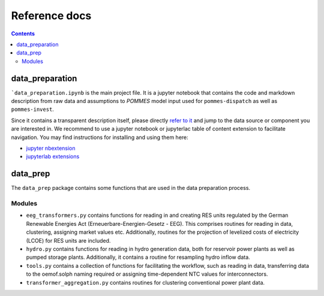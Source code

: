 Reference docs
==============

.. contents::

data_preparation
----------------

```data_preparation.ipynb`` is the main project file. It is a jupyter notebook
that contains the code and markdown description from raw data and assumptions
to *POMMES* model input used for ``pommes-dispatch`` as well as ``pommes-invest``.

Since it contains a transparent description itself, please directly `refer
to it <https://github.com/pommes-public/pommes-data/blob/dev/data_preparation.ipynb>`_
and jump to the data source or component you are interested in. We recommend
to use a jupyter notebook or jupyterlac table of content extension to facilitate
navigation. You may find instructions for installing and using them here:

* `jupyter nbextension <https://jupyter-contrib-nbextensions.readthedocs.io/en/latest/install.html>`_
* `jupyterlab extensions <https://jupyterlab.readthedocs.io/en/stable/user/extensions.html>`_

data_prep
---------

The ``data_prep`` package contains some functions that are used in the data
preparation process.

Modules
+++++++

* ``eeg_transformers.py`` contains functions for reading in and creating RES units
  regulated by the German Renewable Energies Act (Erneuerbare-Energien-Gesetz - EEG).
  This comprises routines for reading in data, clustering, assigning market values etc.
  Additionally, routines for the projection of levelized costs of electricity (LCOE)
  for RES units are included.
* ``hydro.py`` contains functions for reading in hydro generation data, both for
  reservoir power plants as well as pumped storage plants. Additionally, it contains
  a routine for resampling hydro inflow data.
* ``tools.py`` contains a collection of functions for facilitating the workflow,
  such as reading in data, transferring data to the oemof.solph naming required or
  assigning time-dependent NTC values for interconnectors.
* ``transformer_aggregation.py`` contains routines for clustering conventional
  power plant data.
